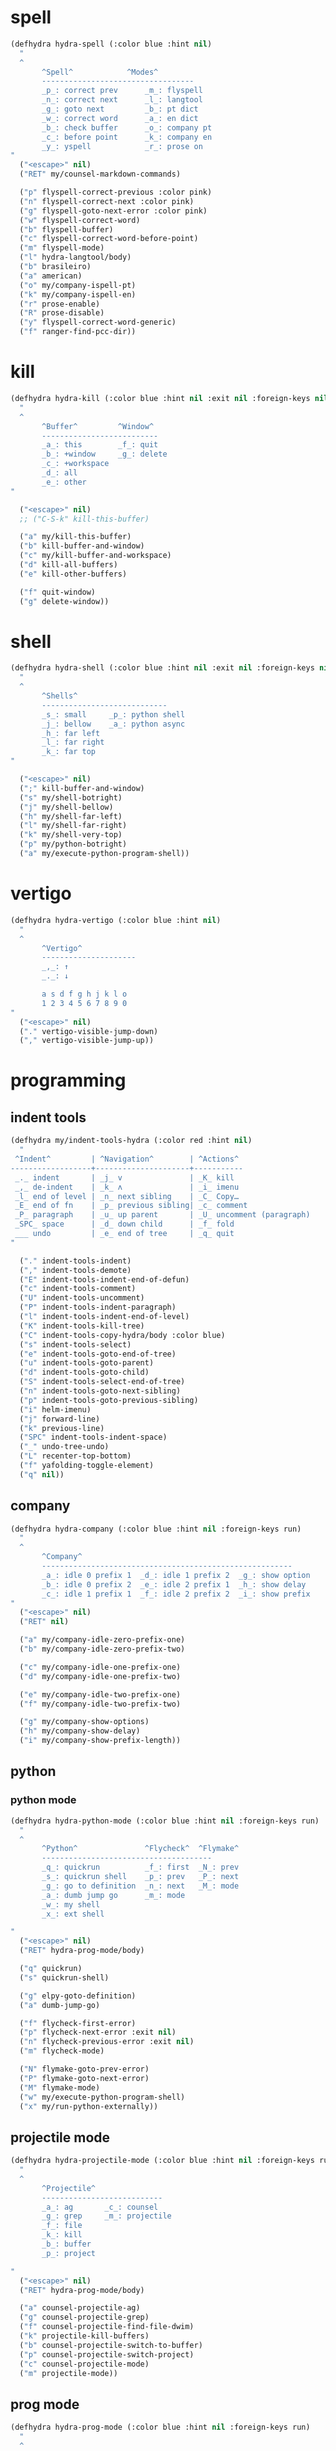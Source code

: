 #+STARTUP: overview

* spell
#+BEGIN_SRC emacs-lisp :tangle ~/.emacs.d/hydras.el
(defhydra hydra-spell (:color blue :hint nil)
  "
  ^
       ^Spell^            ^Modes^
       ----------------------------------
       _p_: correct prev      _m_: flyspell
       _n_: correct next      _l_: langtool
       _g_: goto next         _b_: pt dict
       _w_: correct word      _a_: en dict
       _b_: check buffer      _o_: company pt
       _c_: before point      _k_: company en
       _y_: yspell            _r_: prose on
"
  ("<escape>" nil)
  ("RET" my/counsel-markdown-commands)

  ("p" flyspell-correct-previous :color pink)
  ("n" flyspell-correct-next :color pink)
  ("g" flyspell-goto-next-error :color pink)
  ("w" flyspell-correct-word)
  ("b" flyspell-buffer)
  ("c" flyspell-correct-word-before-point)
  ("m" flyspell-mode)
  ("l" hydra-langtool/body)
  ("b" brasileiro)
  ("a" american)
  ("o" my/company-ispell-pt)
  ("k" my/company-ispell-en)
  ("r" prose-enable)
  ("R" prose-disable)
  ("y" flyspell-correct-word-generic)
  ("f" ranger-find-pcc-dir))
#+END_SRC

* kill
#+BEGIN_SRC emacs-lisp :tangle ~/.emacs.d/hydras.el
(defhydra hydra-kill (:color blue :hint nil :exit nil :foreign-keys nil)
  "
  ^
       ^Buffer^         ^Window^
       --------------------------
       _a_: this        _f_: quit
       _b_: +window     _g_: delete
       _c_: +workspace
       _d_: all
       _e_: other
"

  ("<escape>" nil)
  ;; ("C-S-k" kill-this-buffer)

  ("a" my/kill-this-buffer)
  ("b" kill-buffer-and-window)
  ("c" my/kill-buffer-and-workspace)
  ("d" kill-all-buffers)
  ("e" kill-other-buffers)

  ("f" quit-window)
  ("g" delete-window))
#+END_SRC
* shell
#+BEGIN_SRC emacs-lisp :tangle ~/.emacs.d/hydras.el
(defhydra hydra-shell (:color blue :hint nil :exit nil :foreign-keys nil)
  "
  ^
       ^Shells^
       ----------------------------
       _s_: small     _p_: python shell
       _j_: bellow    _a_: python async
       _h_: far left
       _l_: far right
       _k_: far top
"

  ("<escape>" nil)
  (";" kill-buffer-and-window)
  ("s" my/shell-botright)
  ("j" my/shell-bellow)
  ("h" my/shell-far-left)
  ("l" my/shell-far-right)
  ("k" my/shell-very-top)
  ("p" my/python-botright)
  ("a" my/execute-python-program-shell))
#+END_SRC

* vertigo
#+BEGIN_SRC emacs-lisp :tangle ~/.emacs.d/hydras.el
(defhydra hydra-vertigo (:color blue :hint nil)
  "
  ^
       ^Vertigo^
       ---------------------
       _,_: ↑
       _._: ↓

       a s d f g h j k l o
       1 2 3 4 5 6 7 8 9 0
"
  ("<escape>" nil)
  ("." vertigo-visible-jump-down)
  ("," vertigo-visible-jump-up))
#+END_SRC
* programming
** indent tools
#+BEGIN_SRC emacs-lisp :tangle ~/.emacs.d/hydras.el
(defhydra my/indent-tools-hydra (:color red :hint nil)
  "
 ^Indent^         | ^Navigation^        | ^Actions^
------------------+---------------------+-----------
 _._ indent       | _j_ v               | _K_ kill
 _,_ de-indent    | _k_ ʌ               | _i_ imenu
 _l_ end of level | _n_ next sibling    | _C_ Copy…
 _E_ end of fn    | _p_ previous sibling| _c_ comment
 _P_ paragraph    | _u_ up parent       | _U_ uncomment (paragraph)
 _SPC_ space      | _d_ down child      | _f_ fold
 ___ undo         | _e_ end of tree     | _q_ quit
"

  ("." indent-tools-indent)
  ("," indent-tools-demote)
  ("E" indent-tools-indent-end-of-defun)
  ("c" indent-tools-comment)
  ("U" indent-tools-uncomment)
  ("P" indent-tools-indent-paragraph)
  ("l" indent-tools-indent-end-of-level)
  ("K" indent-tools-kill-tree)
  ("C" indent-tools-copy-hydra/body :color blue)
  ("s" indent-tools-select)
  ("e" indent-tools-goto-end-of-tree)
  ("u" indent-tools-goto-parent)
  ("d" indent-tools-goto-child)
  ("S" indent-tools-select-end-of-tree)
  ("n" indent-tools-goto-next-sibling)
  ("p" indent-tools-goto-previous-sibling)
  ("i" helm-imenu)
  ("j" forward-line)
  ("k" previous-line)
  ("SPC" indent-tools-indent-space)
  ("_" undo-tree-undo)
  ("L" recenter-top-bottom)
  ("f" yafolding-toggle-element)
  ("q" nil))
#+END_SRC
** company
#+BEGIN_SRC emacs-lisp :tangle ~/.emacs.d/hydras.el
(defhydra hydra-company (:color blue :hint nil :foreign-keys run)
  "
  ^
       ^Company^
       --------------------------------------------------------
       _a_: idle 0 prefix 1  _d_: idle 1 prefix 2  _g_: show option
       _b_: idle 0 prefix 2  _e_: idle 2 prefix 1  _h_: show delay
       _c_: idle 1 prefix 1  _f_: idle 2 prefix 2  _i_: show prefix
"
  ("<escape>" nil)
  ("RET" nil)

  ("a" my/company-idle-zero-prefix-one)
  ("b" my/company-idle-zero-prefix-two)

  ("c" my/company-idle-one-prefix-one)
  ("d" my/company-idle-one-prefix-two)

  ("e" my/company-idle-two-prefix-one)
  ("f" my/company-idle-two-prefix-two)

  ("g" my/company-show-options)
  ("h" my/company-show-delay)
  ("i" my/company-show-prefix-length))

#+END_SRC
** python
*** python mode
#+BEGIN_SRC emacs-lisp :tangle ~/.emacs.d/hydras.el
(defhydra hydra-python-mode (:color blue :hint nil :foreign-keys run)
  "
  ^
       ^Python^               ^Flycheck^  ^Flymake^
       --------------------------------------
       _q_: quickrun          _f_: first  _N_: prev
       _s_: quickrun shell    _p_: prev   _P_: next
       _g_: go to definition  _n_: next   _M_: mode
       _a_: dumb jump go      _m_: mode
       _w_: my shell
       _x_: ext shell

"
  ("<escape>" nil)
  ("RET" hydra-prog-mode/body)

  ("q" quickrun)
  ("s" quickrun-shell)

  ("g" elpy-goto-definition)
  ("a" dumb-jump-go)

  ("f" flycheck-first-error)
  ("p" flycheck-next-error :exit nil)
  ("n" flycheck-previous-error :exit nil)
  ("m" flycheck-mode)

  ("N" flymake-goto-prev-error)
  ("P" flymake-goto-next-error)
  ("M" flymake-mode)
  ("w" my/execute-python-program-shell)
  ("x" my/run-python-externally))
#+END_SRC
** projectile mode
#+BEGIN_SRC emacs-lisp :tangle ~/.emacs.d/hydras.el
(defhydra hydra-projectile-mode (:color blue :hint nil :foreign-keys run)
  "
  ^
       ^Projectile^
       ---------------------------
       _a_: ag       _c_: counsel
       _g_: grep     _m_: projectile
       _f_: file
       _k_: kill
       _b_: buffer
       _p_: project

"
  ("<escape>" nil)
  ("RET" hydra-prog-mode/body)

  ("a" counsel-projectile-ag)
  ("g" counsel-projectile-grep)
  ("f" counsel-projectile-find-file-dwim)
  ("k" projectile-kill-buffers)
  ("b" counsel-projectile-switch-to-buffer)
  ("p" counsel-projectile-switch-project)
  ("c" counsel-projectile-mode)
  ("m" projectile-mode))
#+END_SRC
** prog mode
#+BEGIN_SRC emacs-lisp :tangle ~/.emacs.d/hydras.el
(defhydra hydra-prog-mode (:color blue :hint nil :foreign-keys run)
  "
  ^
       ^Flycheck^   ^Others^
       ----------------------------
       _f_: first   _N_: flymake prev
       _p_: prev    _P_: flymake next
       _n_: next    _h_: hide-show
       _d_: display _s_: shell
       _b_: buffer  _u_: shorten url
       _c_: clear
       _m_: mode

"
  ("<escape>" nil)
  ("RET" hydra-flymake-mode/body)

  ("f" flycheck-first-error)
  ("p" flycheck-next-error :exit nil)
  ("n" flycheck-previous-error :exit nil)
  ("d" flycheck-display-error-at-point)
  ("b" flycheck-buffer)
  ("c" flycheck-clear)
  ("m" flycheck-mode)

  ("N" flymake-goto-prev-error)
  ("P" flymake-goto-next-error)
  ("h" hs-minor-mode)
  ("s" hydra-shell/body)
  ("u" bitly-url-shorten))
#+END_SRC
** dumb jump mode
#+BEGIN_SRC emacs-lisp :tangle ~/.emacs.d/hydras.el
(defhydra hydra-dumb-jump (:color blue :hint nil :foreign-keys run)
  "
  ^
       ^Dumb Jump^
       -----------
       _j_: jump
       _b_: back
       _o_: other
       _p_: prompt
       _q_: quick
"
("<escape>" nil)

("j" dumb-jump-go)
("b" dumb-jump-back)
("o" dumb-jump-go-other-window)
("p" dumb-jump-go-prompt)
("q" dumb-jump-quick-look))


#+END_SRC
** prog modes
#+BEGIN_SRC emacs-lisp :tangle ~/.emacs.d/hydras.el
(defhydra hydra-prog-modes (:color blue :hint nil :foreign-keys run)
  "
  ^
     ^Prog Modes^
     -----------
     _h_: guides
     _c_: company
     _s_: smparens
     _t_: tab jump
     _e_: operator
     _r_: rainbow
     _e_: my prog on
     _d_: my prog off
"
("<escape>" nil)
("<C-return>" nil)
("RET" nil)

("m" flycheck-mode)
("c" company-mode)
("s" smartparens-mode)
("t" tab-jump-out-mode)
("h" highlight-indent-guides-mode)
("e" electric-operator-mode)
("r" rainbow-delimiters-mode)
("e" my/prog-mode-on)
("d" my/prog-mode-off))
#+END_SRC
** magit
#+BEGIN_SRC emacs-lisp :tangle ~/.emacs.d/hydras.el
(defhydra hydra-magit (:color blue :hint nil)
  "
  ^
       ^Magit^
       ---------------
       _s_: stage
       _c_: commit
       _a_: status
       _p_: dispatch
"
  ("q" nil)
  ("<escape>" nil)

  ("s" magit-stage-modified)
  ("c" my/magit-commit)
  ("a" magit-status)
  ("p" magit-dispatch-popup))
#+END_SRC
** yasnippet
#+BEGIN_SRC emacs-lisp :tangle ~/.emacs.d/hydras.el
(defhydra hydra-yasnippet (:color blue :hint nil :exit nil :foreign-keys nil)
  "
       ^
       ^YASnippet^
       --------------------
       _;_: visit _r_eload
       _._: new   _l_oad

"
  ("M-;" yas-visit-snippet-file)
  (";" yas-visit-snippet-file)

  ("." yas-new-snippet)
  ("M-." yas-new-snippet)

  ("r" yas-reload-all)
  ("l" my/yas-load-other-window))
#+END_SRC
* buffers
** narrow
#+BEGIN_SRC emacs-lisp :tangle ~/.emacs.d/hydras.el
(defhydra hydra-narrow (:color blue :hint nil :exit nil :foreign-keys nil)
  "
  ^
       ^Recursive^      ^Regular^
       ------------------------------
       _n_: maybe       _o_: org subtree
       _w_: widen       _e_: widen
       _r_: to region   _f_: to defun
       _d_: to defun    _i_: to region
         "

("<escape>" nil)
("<C-;>" nil)

("n" recursive-narrow-or-widen-dwim)
("d" recursive-narrow-to-defun)
("r" recursive-narrow-to-region)
("w" recursive-widen)

("o" org-narrow-to-subtree)
("e" widenToCenter)
("f" narrow-to-defun)
("i" narrow-to-region))
#+END_SRC
** window
#+BEGIN_SRC emacs-lisp :tangle ~/.emacs.d/hydras.el
(defhydra hydra-window (:color blue :hint nil :exit nil :foreign-keys nil)
  "

      ^Move^      ^Resize^      ^Layouts
      ------------------------------------
      _K_: up     _h_: width+   _1_: save 1
      _J_: down   _l_: width-   _q_: load 1
      _H_: left   _k_: height   _2_: save 2
      _L_: right  _j_: height   _w_: load 2
      ^^          _b_: balance  _z_: zoom
      ^^          _r_: botright _x_: zoom-mode
  "
  ("<escape>" nil)
  ("RET" nil)

  ("K" buf-move-up)
  ("H" buf-move-left)
  ("J" buf-move-down)
  ("L" buf-move-right)

  ("h" my/evil-inc-width :exit nil)
  ("l" my/evil-dec-width :exit nil)
  ("j" my/evil-dec-height :exit nil)
  ("k" my/evil-inc-height :exit nil)

  ("1" my/window-to-register-91)
  ("q" my/jump-to-register-91)
  ("2" my/window-to-register-eight)
  ("w" my/jump-to-register-eight)
  ("b" balance-windows :exit t)
  ("z" zoom)
  ("x" zoom-mode)
  ("r" my/evil-botright))
#+END_SRC
** tangle
#+BEGIN_SRC emacs-lisp :tangle ~/.emacs.d/hydras.el
(defhydra hydra-tangle (:color blue :hint nil :exit nil :foreign-keys nil)
  "

       ^Tangle^
       --------------
       _a_: all
       _b_: all & res
       _c_: default
       _d_: debug
       _e_: this file
"
  ("a" tangle-py-all)
  ("b" tangle-py-all-and-restart)
  ("c" my/tangle-default)
  ("d" tangle-py-all-debug)
  ("e" my/tangle-this-file))
#+END_SRC
* modes
#+BEGIN_SRC emacs-lisp :tangle ~/.emacs.d/hydras.el
(defhydra hydra-modes (:color blue :hint nil :exit nil :foreign-keys nil)
  "
       ^
       ^Modes^
       ---------------------------------------------------------------------------
       _a_: org      _e_: hl-line nu  _i_: which key      _o_: ivy on        _s_: line nonu
       _b_: text     _f_: menu bar    _j_: line nu        _p_: ivy off
       _c_: company  _g_: olivetti    _l_: tab jump       _q_: elec operator
       _d_: line nu  _h_: markdown    _m_: center cursor  _r_: wourd count

       "

  ("<escape>" nil)

  ("a" org-mode)
  ("b" text-mode)
  ("c" company-mode)
  ("d" line-numbers)

  ("e" hl-line-mode)
  ("f" menu-bar-mode)
  ("g" olivetti-mode)
  ("h" markdown-mode)

  ("i" which-key-mode)
  ("j" line-numbers)
  ("l" tab-jump-out-mode)
  ("m" centered-cursor-mode)

  ("o" my/enable-ivy-counsel)
  ("p" my/disable-ivy-counsel)
  ("q" electric-operator-mode)
  ("r" wc-mode)
  ("s" line-no-numbers)

)
#+END_SRC
* commands main
** hydra eval
#+BEGIN_SRC emacs-lisp :tangle ~/.emacs.d/hydras.el
(defhydra hydra-eval (:color blue :hint nil :exit nil :foreign-keys nil)
  "
  ^
       ^Eval^
       ------------
       _a_: block
       _b_: region
       _c_: buffer
       _d_: line
       _e_: keys
       _i_: i3

"
  ("<escape>" nil)

  ("a" tangle-and-eval-block)
  ("b" eval-region)
  ("c" eval-buffer)
  ("d" eval-line)
  ("e" my/tangle-reload-keys)
  ("i" i3-reload))
#+END_SRC
** main commands
#+BEGIN_SRC emacs-lisp :tangle ~/.emacs.d/hydras.el
(defhydra hydra-commands (:color blue :hint nil :exit nil :foreign-keys nil)
  "
  ^
       ^Commands^
       -------------------------------------------------------
       _a_: tangle          _f_: copy path      _k_: reload keys
       _b_: show date       _g_: copy dir       _s_: eval block
       _c_: check parens    _h_: ivy resume     _r_: eval region
       _d_: dup line        _i_: define abbrev  _B_: eval buffer
       _e_: sort by length  _J_: del dup lines  _l_: eval line
       _E_: sort lines	  _3_: reload i3      _w_: word count

"

  ("<escape>" nil)

  ("a" hydra-tangle/body)
  ("b" my/date)
  ("c" check-parens)
  ("d" duplicate-line)
  ("e" sort-lines-by-length)
  ("E" sort-lines)
  ("f" prelude-copy-file-name-to-clipboard)
  ("g" my/copy-dir)
  ("h" ivy-resume)
  ("i" define-global-abbrev)
  ("J" delete-duplicate-lines)

  ("k" my/tangle-reload-keys)
  ("s" tangle-and-eval-block)
  ("r" eval-region)
  ("B" eval-buffer)
  ("l" eval-line)
  ("w" wc-count)
  ("3" i3-reload))

#+END_SRC
** quick commands
#+BEGIN_SRC emacs-lisp :tangle ~/.emacs.d/hydras.el
(defhydra hydra-quick-commands (:color blue :hint nil :exit nil :foreign-keys nil)
  "
  ^
       ^Quick Commands^
       --------------------------------------------------
       _l_: load theme    _r_: refresh packs  _m_: abbrev mode
       _u_: unload theme  _o_: org brain      _g_: goto spotify
       _i_: install pack  _a_: disable pack   _f_: define abbrev
       _d_: delete pack   _s_: enable pack    _t_: list packages
       _e_: describe pack _b_: eddit abbrevs  _F_: define mode abbrev
  "
  ("<escape>" nil)

  ("i" package-install)
  ("d" package-delete)
  ("e" describe-package)
  ("r" package-refresh-contents)

  ("l" load-theme)
  ("u" disable-theme)
  ("o" org-brain-visualize)

  ("a" disable-package)
  ("s" enable-package)

  ("b" edit-abbrevs)
  ("m" abbrev-mode)

  ("g" goto-spotify)
  ("f" define-global-abbrev)
  ("F" define-mode-abbrev)
  ("t" package-list-packages))
#+END_SRC
* text
** text main
#+BEGIN_SRC emacs-lisp :tangle ~/.emacs.d/hydras.el
(defhydra hydra-text-main (:color blue :hint nil :exit nil :foreign-keys nil)
  "
  ^
       ^Commands^                        ^Modes^
       ---------------------------------------------------------
       _d_: delete blank lines           _f_: auto fill
       _e_: clean empty lines            _l_: auto capitalize
       _i_: duplicate inner paragraph    _t_: toggle truncate lines
       _z_: capitalize word or region    _h_: highlight sentences
       _d_: delete blank lines           _,_: org text hydra
       _c_: copy to chrome               _._: prose hydra
       _w_: copy to messenger            _p_: PDF
       _x_: copy to reddit               _s_: copy to tildes
"

  ("<escape>" nil)
  ("C-;" hydra-text-commands/body)
  (";" hydra-text-commands/body)
  ("<menu>" hydra-text-commands/body)

  ("d" delete-blank-lines)
  ("z" fix-word-capitalize)
  ("e" xah-clean-empty-lines)
  ("i" duplicate-inner-paragraph)

  ("c" copy-to-chrome)
  ("w" copy-to-messenger)
  ("t" toggle-truncate-lines)

  ("f" auto-fill-mode)
  ("h" hl-sentence-mode)
  ("." hydra-prose/body)
  ("C-." hydra-prose/body)
  ("l" auto-capitalize-mode)
  ("," hydra-org-text-commands/body)
  ("C-," hydra-org-text-commands/body)
  ("p" hydra-pdf-view/body)
  ("x" copy-to-reddit)
  ("s" copy-to-tildes))
#+END_SRC

** text motions
#+BEGIN_SRC emacs-lisp :tangle ~/.emacs.d/hydras.el
(defhydra hydra-text-motions (:color amaranth :hint nil :foreign-keys nil)
  "
  ^
       ^Motions^
       -------------------------
       _l_: line ↓      _w_: word →
       _L_: line ↑      _W_: word ←
       _p_: par  ↓      _c_: char →
       _P_: par  ↑      _C_: char ←
       _s_: sentence →  _x_: sexp →
       _S_: sentence ←  _X_: sexp ←

"

  ("<escape>" nil)
  ("u" undo-tree-undo :exit t)

  ("l" cool-moves/line-forward)
  ("L" cool-moves/line-backward)

  ("p" cool-moves/paragraph-forward)
  ("P" cool-moves/paragraph-backward)

  ("w" cool-moves/word-forward)
  ("W" cool-moves/word-backwards)

  ("c" cool-moves/character-forward)
  ("C" cool-moves/character-backward)

  ("s" cool-moves/sentence-forward)
  ("S" cool-moves/sentence-backward)

  ("x" cool-moves/sexp-forward)
  ("X" cool-moves/sexp-backward))
#+END_SRC

** text commands
#+BEGIN_SRC emacs-lisp :tangle ~/.emacs.d/hydras.el
(defhydra hydra-text-commands (:color blue :hint nil)
  "
 ^
       ^More Text^
       ---------------------------------------------
       _s_: create new setq       _j_: move line
       _f_: create new hydra key  _k_: copy line
       _h_: create new hook       _o_: move region
       _p_: insert paragraph      _i_: copy region
       _m_: mark whole buffer     _d_: dup line and comment
       _c_: copy whole buffer     _v_: visible markup
       _e_: erase whole buffer    _=_: txt scale
       ^^                         _0_: txt scale reset

  "
  ("<escape>" nil)
  ("C-;" nil)
  (";" nil)
  ("<menu>" nil)

  ("s" create-setq)
  ("f" format-hydra-binding)
  ("h" add-hook-macro)
  ("p" Lorem-ipsum-insert-paragraphs)
  ("m" mark-whole-buffer)
  ("c" copy-whole-buffer)
  ("e" erase-buffer)
  ("j" avy-move-line)
  ("k" avy-copy-line)
  ("o" avy-move-region)
  ("i" avy-copy-region)
  ("d" my/comment-dupplicate-line)
  ("v" visible-mode)
  ("=" text-scale-adjust)
  ("0" text-scale-reset))

#+END_SRC
** org text commands

#+BEGIN_SRC emacs-lisp :tangle ~/.emacs.d/hydras.el
(defhydra hydra-org-text-commands (:color blue :hint nil :exit nil :foreign-keys nil)
  "
 ^
       ^Org Bold^         ^Org Code^         ^Org Emphasis^
       -------------------------------------------------------------------------------
       _br_: bold region  _cr_: code region  _er_: emphasis region   _lr_: remove link
       _bw_: bold word    _cw_: code word    _ew_: emphasis word     _li_: link for url
       _bd_: bold delete  _cd_: code delete  _ed_: emphasis delete

  "
  ("q" nil)
  ("<escape>" nil)

  ("br" org-bold)
  ("bw" org-bold-word)
  ("bd" org-remove-bold)

  ("cr" org-code)
  ("cw" org-code-word)
  ("cd" org-remove-code)

  ("er" org-emphasis)
  ("ew" org-emph-word)
  ("ed" org-remove-emph)
  ("lr" afs/org-remove-link)
  ("li" org-web-tools-insert-link-for-url))
#+END_SRC
* search
#+BEGIN_SRC emacs-lisp :tangle ~/.emacs.d/hydras.el
(defhydra hydra-search (:color blue :hint nil :exit nil :foreign-keys nil)
  "
  ^
       ^Search^
       -------------------------------------------------
       _C-s_: grep/swiper  _u_: substitute  _j_: michaelis
       _s_:   evil         _p_: processes   _L_: dic informal
       _e_:   swiper       _l_: google      _m_: urban dic
       _c_:   occur        _g_: grep        _n_: tfree dic
       _o_:   outline      _h_: translate   _O_: wiki en
       _i_:   ouline all   _I_: wordnut     _P_: wiki pt
  "
  ("<escape>" nil)

  ("C-s" counsel-grep-or-swiper)
  ("s" evil-ex-search-forward)
  ("e" swiper)
  ("c" occur)
  ("o" counsel-outline)
  ("i" my/search-outline)

  ("p" counsel-list-processes)
  ("l" engine/search-google)
  ("u" my/evil-substitute)
  ("g" counsel-grep)
  ("h" engine/search-translate)
  ("I" wordnut-search)
  ("W" wordnut-lookup-current-word)
  ("j" engine/search-michaelis)
  ("L" engine/search-dic-informal)
  ("m" engine/search-urban-dictionary)
  ("n" engine/search-the-free-dictionary)
  ("O" engine/search-wiki-en)
  ("P" engine/search-wiki-pt))
#+END_SRC
* org
** org clock
#+BEGIN_SRC emacs-lisp :tangle ~/.emacs.d/hydras.el
(defhydra hydra-org-clock (:color blue :hint nil :exit nil :foreign-keys nil)
  "

   ^Org Clock^
   ------------------------------------
   _i_: in    _r_: report  _m_: clock recent ^^
   _o_: out   _c_: cancel
   _l_: last  _d_: display
   _s_: start _h_: history

  "
  ("q" nil)
  ("<escape>" nil)

  ("i" org-clock-in)
  ("o" org-clock-out)
  ("l" org-clock-in-last)
  ("s" my/org-started)

  ("r" org-clock-report)
  ("c" org-clock-cancel)
  ("d" org-clock-display)
  ("h" org-clock-history)
  ("m" org-mru-clock-in))

#+END_SRC
** org mode
#+BEGIN_SRC emacs-lisp :tangle ~/.emacs.d/hydras.el
(defhydra hydra-org-mode (:color blue :hint nil :exit nil :foreign-keys nil)
  "

    ^Org^
    --------------------------------------------------
    _a_: capture    _h_: schedule   _p_: last capture
    _b_: agenda     _i_: sort       _q_: property commands
    _c_: align tags _l_: store link _r_: insert link for url
    _d_: archive    _m_: tags tree  _s_: cycle list bullets
    _e_: deadline   _n_: todo       _t_: hide markup
    _g_: refile     _o_: tags       _u_: show markup

"
  ("<escape>" nil)

  ("a" counsel-org-capture)
  ("b" hydra-org-agenda/body)
  ("c" org-align-all-tags)
  ("d" org-archive-subtree-default)
  ("e" org-deadline)
  ("f" org-indent-mode)
  ("g" org-refile)
  ("h" org-schedule)
  ("i" org-sort)
  ("l" org-store-link)
  ("m" org-tags-sparse-tree)
  ("n" org-todo)
  ("o" counsel-org-tag)
  ("p" org-capture-goto-last-stored)
  ("q" my/org-property-commands)
  ("r" org-web-tools-insert-link-for-url)
  ("s" org-cycle-list-bullet)
  ("t" org-hide-emphasis)
  ("u" org-show-emphasis))
#+END_SRC
** org agenda
#+BEGIN_SRC emacs-lisp :tangle ~/.emacs.d/hydras.el
(defhydra hydra-org-agenda (:color blue :hint nil :exit nil :foreign-keys nil)
  "

       ^Org Agenda^
       ---------------------------
       _a_: agenda  _l_: lock
       _1_: 1 day   _u_: unlock
       _2_: 2 days
       _3_: 3 days
       _7_: 7 days
  "
("q" nil)
("<escape>" nil)

("a" my/org-agenda)
("1" org-1-day-agenda)
("2" org-2-days-agenda)
("3" org-3-days-agenda)
("7" org-7-days-agenda)

("l" org-agenda-set-restriction-lock)
("u" org-agenda-remove-restriction-lock))
#+END_SRC
* help
#+BEGIN_SRC emacs-lisp :tangle ~/.emacs.d/hydras.el
(defhydra hydra-help (:color blue :hint nil :exit t :foreign-keys nil)

  "

       ^^Help
       ----------------------------------------
       _f_: function  _k_: key       _i_: info
       _v_: variable  _l_: key long
       _e_: package   _w_: where is
       _p_: at point  _a_: apropos
       _m_: major     _d_: docs
       _o_: modes     _c_: command

  "

  ("<escape>" nil)
  ("C-h" helpful-variable)
  ("C-f" helpful-callable)

  ("f" helpful-callable)
  ("e" describe-package)
  ("v" helpful-variable)
  ("p" helpful-at-point)
  ("m" show-major-mode)
  ("o" describe-mode)

  ("k" describe-key-briefly)
  ("l" helpful-key)
  ("w" where-is)

  ("a" counsel-apropos)
  ("c" helpful-command)
  ("d" apropos-documentation)
  ("i" info))
#+END_SRC
* goto
** find file
#+BEGIN_SRC emacs-lisp :tangle ~/.emacs.d/hydras.el
(defhydra hydra-find-file (:hint nil :foreign-keys nil :exit t)

  "

     ^Files^
     ---------------------------
     _a_: scratch    _e_: emacs
     _b_: scratches  _f_: functions
     _c_: org        _g_: planning
     _d_: dotfiles   _h_: pcc
		   _i_: i3 keys

"
  ("<escape>" nil)
  ("C-o" hydra-find-dotfiles/body)

  ("a" my/goto-scratch-buffer)
  ("b" hydra-find-scratches/body)
  ("c" ranger-find-org-dir)
  ("d" hydra-find-dotfiles/body)

  ("e" hydra-find-emacs-files/body)
  ("f" ranger-find-functions)
  ("g" ranger-find-planning)
  ("h" ranger-find-pcc-dir)
  ("i" find-i3-keys)
  ("m" find-scratch-markdown))
#+END_SRC
** find scratches
#+BEGIN_SRC emacs-lisp :tangle ~/.emacs.d/hydras.el
(defhydra hydra-find-scratches (:hint nil :foreign-keys nil :exit t)

  "

     ^Scratches^
     -----------------------
     _m_: md    _s_: *scratch*
     _o_: org   _M_: *messages*
     _p_: prog  _w_: *warnings*
     _t_: text
     _f_: fund

"
  ("<escape>" nil)

  ("s" my/goto-scratch-buffer)

  ("o" find-scratch-org)
  ("C-o" find-scratch-org)

  ("m" find-scratch-markdown)
  ("C-m" find-scratch-markdown)

  ("M" my/goto-messages-buffer)
  ("C-M" my/goto-messages-buffer)

  ("w" my/goto-warnings-buffer)
  ("C-w" my/goto-warnings-buffer)

  ("p" find-scratch-prog)
  ("C-p" find-scratch-prog)

  ("t" find-scratch-text)
  ("C-t" find-scratch-text)

  ("f" find-scratch-fundamental)
  ("C-f" find-scratch-fundamental))
#+END_SRC
** find dotfiles
#+BEGIN_SRC emacs-lisp :tangle ~/.emacs.d/hydras.el
(defhydra hydra-find-dotfiles (:hint nil :color blue)
  "

     ^Bash^             ^Others^
     --------------------------------
     _i_: inputrc       _c_: config
     _p_: profile       _s_: scripts
     _b_: bashrc        _n_: conf/nvim
     _a_: bash aliases  _t_: tmux.conf
     _r_: bash profile  _3_: i3/config
     _d_: bash files    _z_: zathurarc
"

  ("<escape>" nil)

  ("i" find-inputrc)
  ("p" find-profile)
  ("b" find-bashrc)
  ("a" find-bash-aliases)
  ("r" find-bash-profile)
  ("d" ranger-find-bashdot)

  ("n" ranger-find-nvim-dir)
  ("t" find-tmux-conf)
  ("z" find-zathurarc)
  ("c" ranger-find-config-dir)
  ("s" ranger-find-scripts-dir)
  ("3" find-i3-config)
  ("#" my/goto-i3-screen-configs))
#+END_SRC
** find emacs files
#+BEGIN_SRC emacs-lisp :tangle ~/.emacs.d/hydras.el
(defhydra hydra-find-emacs-files (:hint nil :foreign-keys nil :exit t)
  "
  ^
     ^Org^           ^Elisp^                     ^Others^
     -------------------------------------------------------------
     _i_: init       _n_: init      _c_: custom    _d_: ~/.emacs.d
     _p_: packages   _a_: packs     _b_: gabbrevs  _j_: search pack
     _f_: functions  _u_: functions ^^             _l_: filesets.el
     _k_: keys       _e_: keys      ^^             _M_: evil keys
     _m_: misc       _s_: misc
     _r_: macros     _o_: macros
     _h_: hydras     _y_: hydras
"
  ("<escape>" nil)
  ("C-," nil)
  ("C-o" my/search-pack)

  ("i" find-init)
  ("n" find-init.el)
  ("p" find-packs)
  ("ṕ" find-packs)
  ("a" find-packs.el)
  ("f" find-functions)
  ("u" find-functions.el)
  ("h" find-hydras)
  ("y" find-hydras.el)
  ("k" find-keys)
  ("e" find-keys.el)
  ("m" find-misc)
  ("s" find-misc.el)
  ("r" find-macros)
  ("o" find-macros.el)
  ("c" find-emacs-custom)
  ("b" find-abbrevs)
  ("d" ranger-find-emacs-dir)
  ("j" my/search-pack)
  ("l" find-filesets.el)
  ("M" find-evil-keys))
#+END_SRC
** find emacs files outline
#+BEGIN_SRC emacs-lisp :tangle ~/.emacs.d/hydras.el
(defhydra hydra-find-emacs-outline (:hint nil :foreign-keys nil :exit t)
  "
  ^
     ^Org^           ^Elisp^                     ^Others^
     -------------------------------------------------------------
     _i_: init       _n_: init      _c_: custom    _d_: ~/.emacs.d
     _p_: packages   _a_: packs     _b_: gabbrevs  _j_: search pack
     _f_: functions  _u_: functions ^^             _l_: filesets.el
     _k_: keys       _e_: keys      ^^             _M_: evil keys
     _m_: misc       _s_: misc
     _r_: macros     _o_: macros
     _h_: hydras     _y_: hydras
"
  ("<escape>" nil)
  ("C-," nil)
  ("C-o" my/search-pack)

  ("i" find-init)
  ("n" find-init.el)
  ("p" find-packs)
  ("ṕ" find-packs)
  ("a" find-packs.el)
  ("f" find-functions)
  ("u" find-functions.el)
  ("h" find-hydras)
  ("y" find-hydras.el)
  ("k" find-keys)
  ("e" find-keys.el)
  ("m" find-misc)
  ("s" find-misc.el)
  ("r" find-macros)
  ("o" find-macros.el)
  ("c" find-emacs-custom)
  ("b" find-abbrevs)
  ("d" ranger-find-emacs-dir)
  ("j" my/search-pack)
  ("l" find-filesets.el)
  ("M" find-evil-keys))
#+END_SRC
